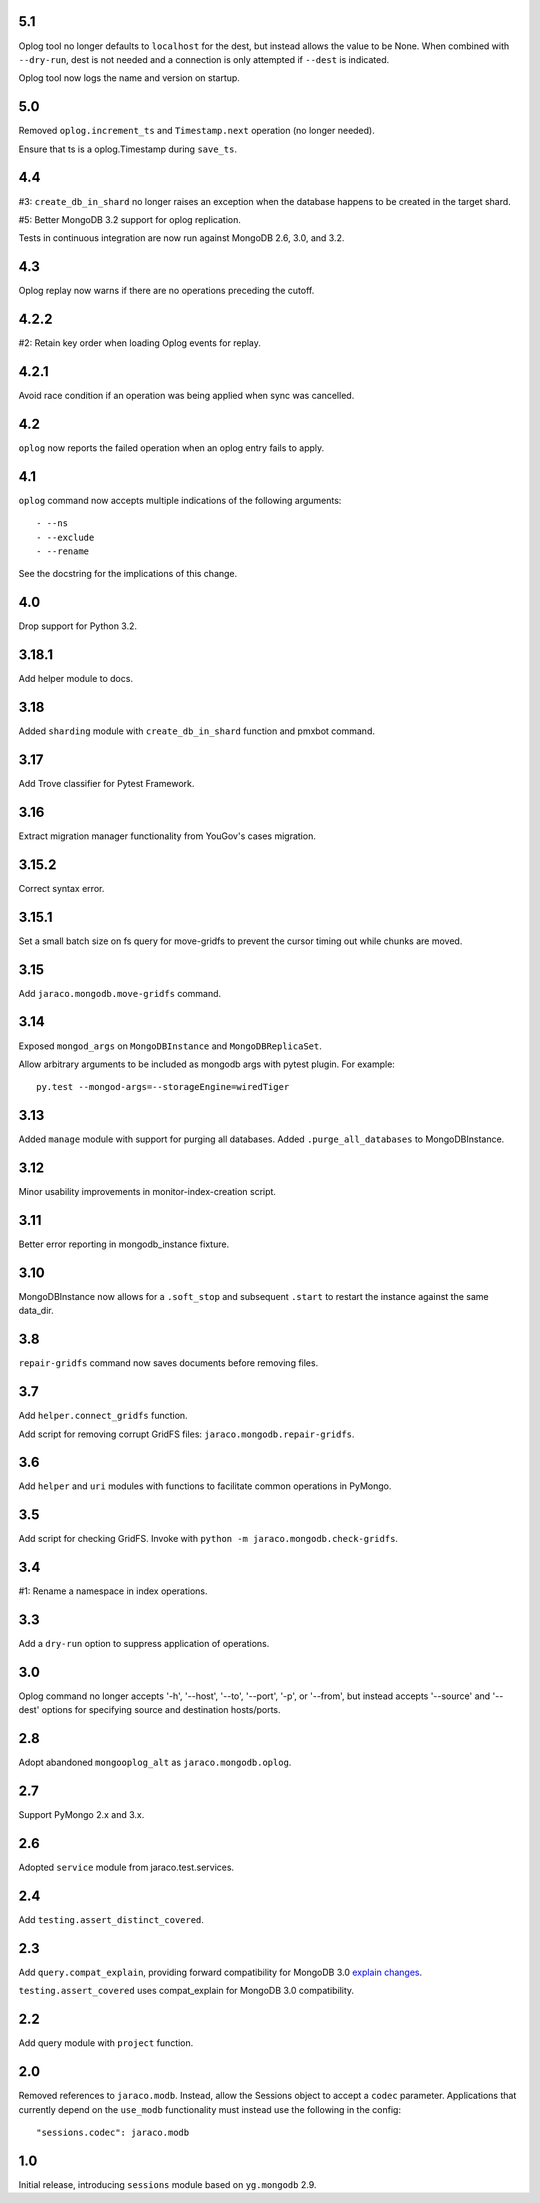 5.1
===

Oplog tool no longer defaults to ``localhost`` for the dest,
but instead allows the value to be None. When combined with
``--dry-run``, dest is not needed and a connection is only
attempted if ``--dest`` is indicated.

Oplog tool now logs the name and version on startup.

5.0
===

Removed ``oplog.increment_ts`` and ``Timestamp.next`` operation
(no longer needed).

Ensure that ts is a oplog.Timestamp during ``save_ts``.

4.4
===

#3: ``create_db_in_shard`` no longer raises an exception when
the database happens to be created in the target shard.

#5: Better MongoDB 3.2 support for oplog replication.

Tests in continuous integration are now run against MongoDB
2.6, 3.0, and 3.2.

4.3
===

Oplog replay now warns if there are no operations preceding
the cutoff.

4.2.2
=====

#2: Retain key order when loading Oplog events for replay.

4.2.1
=====

Avoid race condition if an operation was being applied
when sync was cancelled.

4.2
===

``oplog`` now reports the failed operation when an oplog
entry fails to apply.

4.1
===

``oplog`` command now accepts multiple indications of the
following arguments::

 - --ns
 - --exclude
 - --rename

See the docstring for the implications of this change.

4.0
===

Drop support for Python 3.2.

3.18.1
======

Add helper module to docs.

3.18
====

Added ``sharding`` module with ``create_db_in_shard``
function and pmxbot command.

3.17
====

Add Trove classifier for Pytest Framework.

3.16
====

Extract migration manager functionality from YouGov's
cases migration.

3.15.2
======

Correct syntax error.

3.15.1
======

Set a small batch size on fs query for move-gridfs to
prevent the cursor timing out while chunks are moved.

3.15
====

Add ``jaraco.mongodb.move-gridfs`` command.

3.14
====

Exposed ``mongod_args`` on ``MongoDBInstance``
and ``MongoDBReplicaSet``.

Allow arbitrary arguments to be included as mongodb
args with pytest plugin. For example::

    py.test --mongod-args=--storageEngine=wiredTiger

3.13
====

Added ``manage`` module with support for purging all databases.
Added ``.purge_all_databases`` to MongoDBInstance.

3.12
====

Minor usability improvements in monitor-index-creation script.

3.11
====

Better error reporting in mongodb_instance fixture.

3.10
====

MongoDBInstance now allows for a ``.soft_stop`` and subsequent ``.start``
to restart the instance against the same data_dir.

3.8
===

``repair-gridfs`` command now saves documents before removing
files.

3.7
===

Add ``helper.connect_gridfs`` function.

Add script for removing corrupt GridFS files:
``jaraco.mongodb.repair-gridfs``.

3.6
===

Add ``helper`` and ``uri`` modules with functions to facilitate common
operations in PyMongo.

3.5
===

Add script for checking GridFS. Invoke with
``python -m jaraco.mongodb.check-gridfs``.

3.4
===

#1: Rename a namespace in index operations.

3.3
===

Add a ``dry-run`` option to suppress application of operations.

3.0
===

Oplog command no longer accepts '-h', '--host', '--to', '--port', '-p',
or '--from', but
instead accepts '--source' and '--dest' options for specifying source
and destination hosts/ports.

2.8
===

Adopt abandoned ``mongooplog_alt`` as ``jaraco.mongodb.oplog``.

2.7
===

Support PyMongo 2.x and 3.x.

2.6
===

Adopted ``service`` module from jaraco.test.services.

2.4
===

Add ``testing.assert_distinct_covered``.

2.3
===

Add ``query.compat_explain``, providing forward compatibility
for MongoDB 3.0 `explain changes
<http://docs.mongodb.org/v3.0/reference/explain-results/>`_.

``testing.assert_covered`` uses compat_explain for MongoDB 3.0
compatibility.

2.2
===

Add query module with ``project`` function.

2.0
===

Removed references to ``jaraco.modb``. Instead, allow the Sessions object to
accept a ``codec`` parameter. Applications that currently depend on the
``use_modb`` functionality must instead use the following in the config::

    "sessions.codec": jaraco.modb

1.0
===

Initial release, introducing ``sessions`` module based on ``yg.mongodb`` 2.9.

